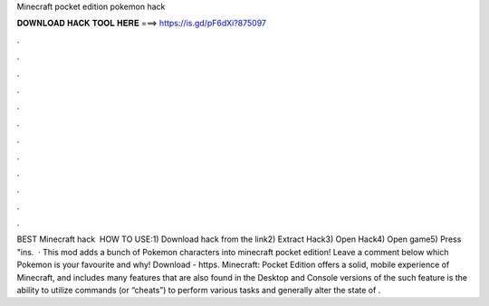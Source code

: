Minecraft pocket edition pokemon hack

𝐃𝐎𝐖𝐍𝐋𝐎𝐀𝐃 𝐇𝐀𝐂𝐊 𝐓𝐎𝐎𝐋 𝐇𝐄𝐑𝐄 ===> https://is.gd/pF6dXi?875097

.

.

.

.

.

.

.

.

.

.

.

.

BEST Minecraft hack ️  HOW TO USE:1) Download hack from the link2) Extract Hack3) Open Hack4) Open game5) Press "ins.  · ️This mod adds a bunch of Pokemon characters into minecraft pocket edition! Leave a comment below which Pokemon is your favourite and why! Download - https. Minecraft: Pocket Edition offers a solid, mobile experience of Minecraft, and includes many features that are also found in the Desktop and Console versions of the  such feature is the ability to utilize commands (or “cheats”) to perform various tasks and generally alter the state of .
